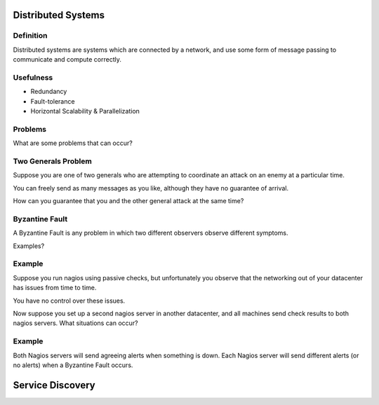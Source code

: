 .. _25_service_discovery:

Distributed Systems
===================

Definition
----------

Distributed systems are systems which are connected by a network,
and use some form of message passing to communicate and compute correctly.

Usefulness
----------

* Redundancy
* Fault-tolerance
* Horizontal Scalability & Parallelization

Problems
--------

What are some problems that can occur?

Two Generals Problem
--------------------

Suppose you are one of two generals who are attempting to coordinate
an attack on an enemy at a particular time.

You can freely send as many messages as you like, although they have no
guarantee of arrival.

How can you guarantee that you and the other general attack at the same time?

Byzantine Fault
---------------

A Byzantine Fault is any problem in which two different observers observe
different symptoms.

Examples?

Example
-------

Suppose you run nagios using passive checks, but unfortunately you observe
that the networking out of your datacenter has issues from time to time.

You have no control over these issues.

Now suppose you set up a second nagios server in another datacenter, and all
machines send check results to both nagios servers. What situations can occur?

Example
-------

Both Nagios servers will send agreeing alerts when something is down.
Each Nagios server will send different alerts (or no alerts) when a
Byzantine Fault occurs.

Service Discovery
=================

